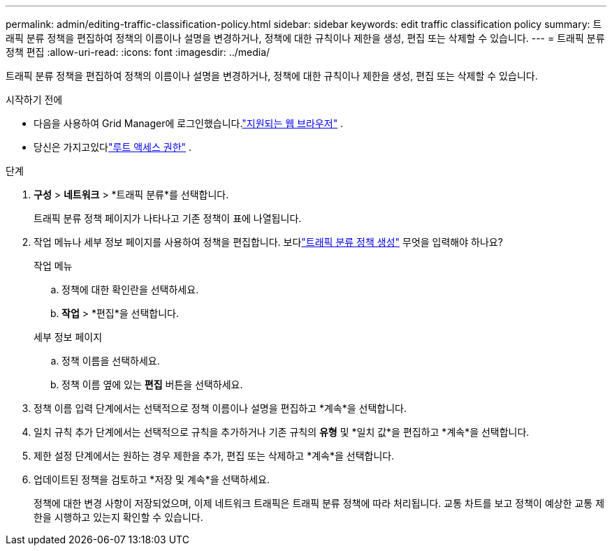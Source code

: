 ---
permalink: admin/editing-traffic-classification-policy.html 
sidebar: sidebar 
keywords: edit traffic classification policy 
summary: 트래픽 분류 정책을 편집하여 정책의 이름이나 설명을 변경하거나, 정책에 대한 규칙이나 제한을 생성, 편집 또는 삭제할 수 있습니다. 
---
= 트래픽 분류 정책 편집
:allow-uri-read: 
:icons: font
:imagesdir: ../media/


[role="lead"]
트래픽 분류 정책을 편집하여 정책의 이름이나 설명을 변경하거나, 정책에 대한 규칙이나 제한을 생성, 편집 또는 삭제할 수 있습니다.

.시작하기 전에
* 다음을 사용하여 Grid Manager에 로그인했습니다.link:../admin/web-browser-requirements.html["지원되는 웹 브라우저"] .
* 당신은 가지고있다link:admin-group-permissions.html["루트 액세스 권한"] .


.단계
. *구성* > *네트워크* > *트래픽 분류*를 선택합니다.
+
트래픽 분류 정책 페이지가 나타나고 기존 정책이 표에 나열됩니다.

. 작업 메뉴나 세부 정보 페이지를 사용하여 정책을 편집합니다.  보다link:../admin/creating-traffic-classification-policies.html["트래픽 분류 정책 생성"] 무엇을 입력해야 하나요?
+
[role="tabbed-block"]
====
.작업 메뉴
--
.. 정책에 대한 확인란을 선택하세요.
.. *작업* > *편집*을 선택합니다.


--
.세부 정보 페이지
--
.. 정책 이름을 선택하세요.
.. 정책 이름 옆에 있는 *편집* 버튼을 선택하세요.


--
====
. 정책 이름 입력 단계에서는 선택적으로 정책 이름이나 설명을 편집하고 *계속*을 선택합니다.
. 일치 규칙 추가 단계에서는 선택적으로 규칙을 추가하거나 기존 규칙의 *유형* 및 *일치 값*을 편집하고 *계속*을 선택합니다.
. 제한 설정 단계에서는 원하는 경우 제한을 추가, 편집 또는 삭제하고 *계속*을 선택합니다.
. 업데이트된 정책을 검토하고 *저장 및 계속*을 선택하세요.
+
정책에 대한 변경 사항이 저장되었으며, 이제 네트워크 트래픽은 트래픽 분류 정책에 따라 처리됩니다.  교통 차트를 보고 정책이 예상한 교통 제한을 시행하고 있는지 확인할 수 있습니다.


